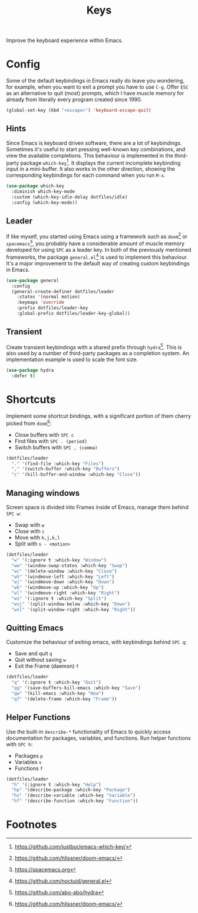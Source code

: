 #+TITLE: Keys
#+AUTHOR: Christopher James Hayward
#+EMAIL: chris@chrishayward.xyz

#+PROPERTY: header-args:emacs-lisp :tangle keys.el :comments org
#+PROPERTY: header-args            :results silent :eval no-export :comments org

#+OPTIONS: num:nil toc:nil todo:nil tasks:nil tags:nil
#+OPTIONS: skip:nil author:nil email:nil creator:nil timestamp:nil

Improve the keyboard experience within Emacs.

* Config

Some of the default keybindings in Emacs really do leave you wondering, for example, when you want to exit a prompt you have to use =C-g=. Offer =ESC= as an alternative to quit (most) prompts, which I have muscle memory for already from literally every program created since 1990.

#+begin_src emacs-lisp
(global-set-key (kbd "<escape>") 'keyboard-escape-quit)
#+end_src

** Hints

Since Emacs is keyboard driven software, there are a lot of keybindings. Sometimes it's useful to start pressing well-known key combinations, and view the available completions. This behaviour is implemented in the third-party package ~which-key~[fn:1]. It displays the current incomplete keybinding input in a mini-buffer. It also works in the other direction, showing the corresponding keybindings for each command when you run =M-x=.

#+begin_src emacs-lisp
(use-package which-key
  :diminish which-key-mode
  :custom (which-key-idle-delay dotfiles/idle)
  :config (which-key-mode))
#+end_src

** Leader

If like myself, you started using Emacs using a framework such as ~doom~[fn:2] or ~spacemacs~[fn:3], you probably have a considerable amount of muscle memory developed for using =SPC= as a leader key. In both of the previously mentioned frameworks, the package ~general.el~[fn:4] is used to implement this behaviour. It's a major improvement to the default way of creating custom keybindings in Emacs.

#+begin_src emacs-lisp
(use-package general
  :config
  (general-create-definer dotfiles/leader
    :states '(normal motion)
    :keymaps 'override
    :prefix dotfiles/leader-key
    :global-prefix dotfiles/leader-key-global))
#+end_src

** Transient

Create transient keybindings with a shared prefix through ~hydra~[fn:5]. This is also used by a number of third-party packages as a completion system. An implementation example is used to scale the font size.

#+begin_src emacs-lisp
(use-package hydra
  :defer t)
#+end_src

* Shortcuts

Implement some shortcut bindings, with a significant portion of them cherry picked from ~doom~[fn:2]:

+ Close buffers with =SPC c=
+ Find files with =SPC . (period)=
+ Switch buffers with =SPC , (comma)=

#+begin_src emacs-lisp
(dotfiles/leader
  "." '(find-file :which-key "Files")
  "," '(switch-buffer :which-key "Buffers")
  "c" '(kill-buffer-and-window :which-key "Close"))
#+end_src

** Managing windows

Screen space is divided into Frames inside of Emacs, manage them behind =SPC w=:

+ Swap with =w=
+ Close with =c=
+ Move with =h,j,k,l=
+ Split with =s - <motion>=

#+begin_src emacs-lisp
(dotfiles/leader
  "w" '(:ignore t :which-key "Window")
  "ww" '(window-swap-states :which-key "Swap")
  "wc" '(delete-window :which-key "Close")
  "wh" '(windmove-left :which-key "Left")
  "wj" '(windmove-down :which-key "Down")
  "wk" '(windmove-up :which-key "Up")
  "wl" '(windmove-right :which-key "Right")
  "ws" '(:ignore t :which-key "Split")
  "wsj" '(split-window-below :which-key "Down")
  "wsl" '(split-window-right :which-key "Right"))
#+end_src


** Quitting Emacs

Customize the behaviour of exiting emacs, with keybindings behind =SPC q=:

+ Save and quit =q=
+ Quit without saving =w=
+ Exit the Frame (daemon) =f=

#+begin_src emacs-lisp
(dotfiles/leader
  "q" '(:ignore t :which-key "Quit")
  "qq" '(save-buffers-kill-emacs :which-key "Save")
  "qw" '(kill-emacs :which-key "Now")
  "qf" '(delete-frame :which-key "Frame"))
#+end_src

** Helper Functions

Use the built-in ~describe-*~ functionality of Emacs to quickly access documentation for packages, variables, and functions. Run helper functions with =SPC h=:

+ Packages =p=
+ Variables =v=
+ Functions =f=

#+begin_src emacs-lisp
(dotfiles/leader
  "h" '(:ignore t :which-key "Help")
  "hp" '(describe-package :which-key "Package")
  "hv" '(describe-variable :which-key "Variable")
  "hf" '(describe-function :which-key "Function"))
#+end_src

* Footnotes

[fn:1] https://github.com/justbur/emacs-which-key/

[fn:2] https://github.com/hlissner/doom-emacs/

[fn:3] https://spacemacs.org

[fn:4] https://github.com/noctuid/general.el

[fn:5] https://github.com/abo-abo/hydra

